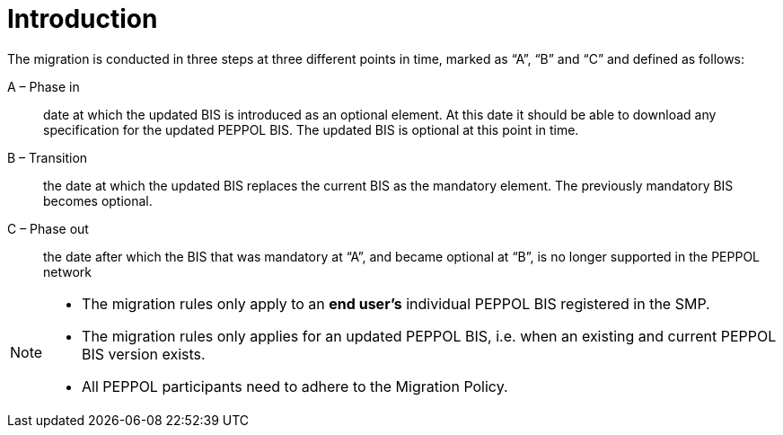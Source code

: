 

= Introduction

The migration is conducted in three steps at three different points in time,  marked as “A”, “B” and “C” and defined as follows:


A – Phase in:: date at which the updated BIS is introduced as an optional element. At this date it should be able to download any specification for the updated PEPPOL BIS. The updated BIS is optional at this point in time.

B – Transition:: the date at which the updated BIS replaces the
current BIS as the mandatory element. The previously mandatory BIS becomes optional.

C – Phase out:: the date after which the BIS that was mandatory at “A”, and became optional at “B”, is no longer supported in the PEPPOL network

****
[NOTE]
====
* The migration rules only apply to an *end user’s* individual PEPPOL BIS  registered in the SMP.
* The migration rules only applies for an updated PEPPOL BIS, i.e. when an existing  and current PEPPOL BIS version exists.
* All PEPPOL participants need to adhere to the Migration Policy.
====
****
